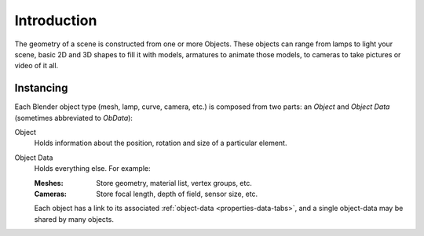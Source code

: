 
************
Introduction
************

The geometry of a scene is constructed from one or more Objects. These objects
can range from lamps to light your scene, basic 2D and 3D shapes to fill it with models, armatures
to animate those models, to cameras to take pictures or video of it all.


Instancing
==========

Each Blender object type (mesh, lamp, curve, camera, etc.) is composed from two parts:
an *Object* and *Object Data* (sometimes abbreviated to *ObData*):

Object
   Holds information about the position, rotation and size of a particular element.
Object Data
   Holds everything else. For example:

   :Meshes: Store geometry, material list, vertex groups, etc.
   :Cameras: Store focal length, depth of field, sensor size, etc.

   Each object has a link to its associated :ref:`object-data <properties-data-tabs>`,
   and a single object-data may be shared by many objects.
